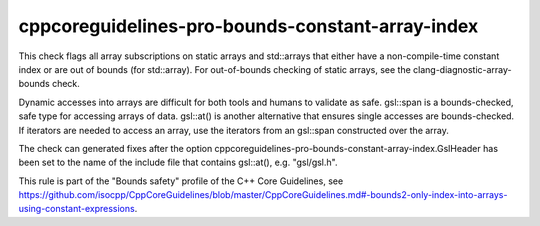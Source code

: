 cppcoreguidelines-pro-bounds-constant-array-index
=================================================

This check flags all array subscriptions on static arrays and std::arrays that either have a non-compile-time constant index or are out of bounds (for std::array).
For out-of-bounds checking of static arrays, see the clang-diagnostic-array-bounds check.

Dynamic accesses into arrays are difficult for both tools and humans to validate as safe. gsl::span is a bounds-checked, safe type for accessing arrays of data. gsl::at() is another alternative that ensures single accesses are bounds-checked. If iterators are needed to access an array, use the iterators from an gsl::span constructed over the array.

The check can generated fixes after the option cppcoreguidelines-pro-bounds-constant-array-index.GslHeader has been set to the name of the
include file that contains gsl::at(), e.g. "gsl/gsl.h".

This rule is part of the "Bounds safety" profile of the C++ Core Guidelines, see
https://github.com/isocpp/CppCoreGuidelines/blob/master/CppCoreGuidelines.md#-bounds2-only-index-into-arrays-using-constant-expressions.
